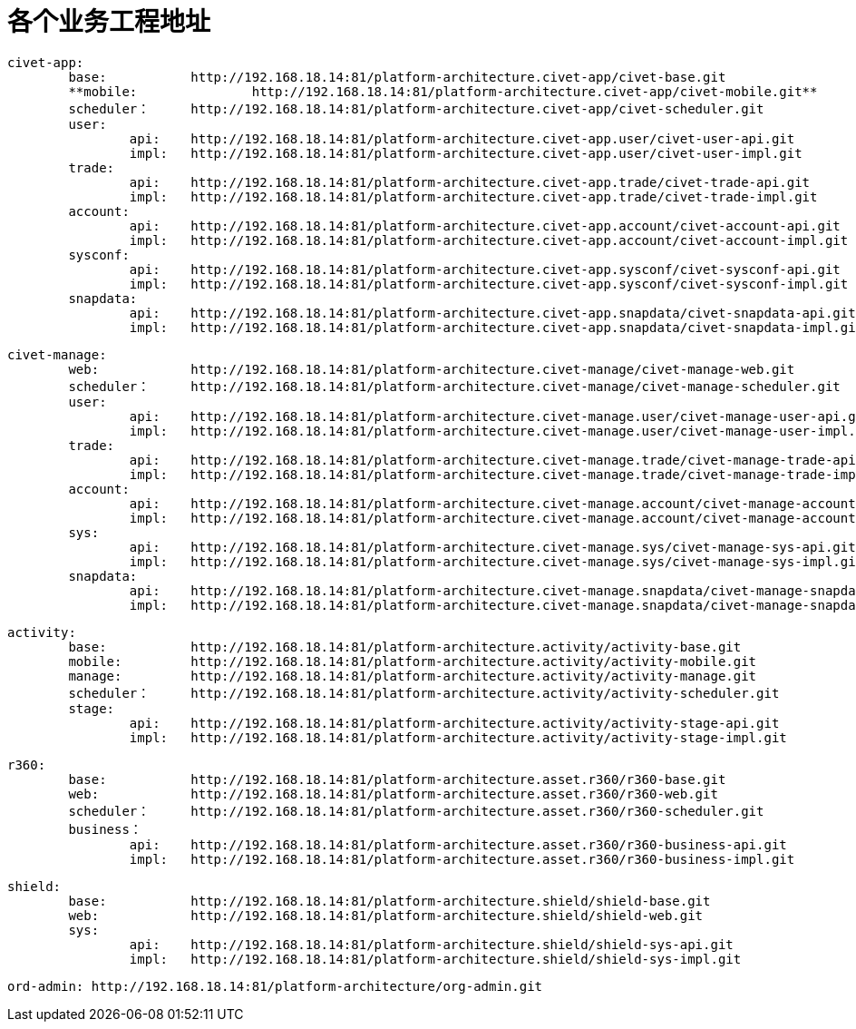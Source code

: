 = 各个业务工程地址

	civet-app:
		base:		http://192.168.18.14:81/platform-architecture.civet-app/civet-base.git
		**mobile:		http://192.168.18.14:81/platform-architecture.civet-app/civet-mobile.git**
		scheduler：	http://192.168.18.14:81/platform-architecture.civet-app/civet-scheduler.git
		user:
			api:	http://192.168.18.14:81/platform-architecture.civet-app.user/civet-user-api.git
			impl:	http://192.168.18.14:81/platform-architecture.civet-app.user/civet-user-impl.git
		trade:
			api:	http://192.168.18.14:81/platform-architecture.civet-app.trade/civet-trade-api.git
			impl:	http://192.168.18.14:81/platform-architecture.civet-app.trade/civet-trade-impl.git
		account:
			api:	http://192.168.18.14:81/platform-architecture.civet-app.account/civet-account-api.git
			impl:	http://192.168.18.14:81/platform-architecture.civet-app.account/civet-account-impl.git
		sysconf:
			api:	http://192.168.18.14:81/platform-architecture.civet-app.sysconf/civet-sysconf-api.git
			impl:	http://192.168.18.14:81/platform-architecture.civet-app.sysconf/civet-sysconf-impl.git
		snapdata:
			api:	http://192.168.18.14:81/platform-architecture.civet-app.snapdata/civet-snapdata-api.git
			impl:	http://192.168.18.14:81/platform-architecture.civet-app.snapdata/civet-snapdata-impl.git


	civet-manage:
		web:		http://192.168.18.14:81/platform-architecture.civet-manage/civet-manage-web.git
		scheduler：	http://192.168.18.14:81/platform-architecture.civet-manage/civet-manage-scheduler.git
		user:
			api:	http://192.168.18.14:81/platform-architecture.civet-manage.user/civet-manage-user-api.git
			impl:	http://192.168.18.14:81/platform-architecture.civet-manage.user/civet-manage-user-impl.git
		trade:
			api:	http://192.168.18.14:81/platform-architecture.civet-manage.trade/civet-manage-trade-api.git
			impl:	http://192.168.18.14:81/platform-architecture.civet-manage.trade/civet-manage-trade-impl.git
		account:
			api:	http://192.168.18.14:81/platform-architecture.civet-manage.account/civet-manage-account-api.git
			impl:	http://192.168.18.14:81/platform-architecture.civet-manage.account/civet-manage-account-impl.git
		sys:
			api:	http://192.168.18.14:81/platform-architecture.civet-manage.sys/civet-manage-sys-api.git
			impl:	http://192.168.18.14:81/platform-architecture.civet-manage.sys/civet-manage-sys-impl.git
		snapdata:
			api:	http://192.168.18.14:81/platform-architecture.civet-manage.snapdata/civet-manage-snapdata-api.git
			impl:	http://192.168.18.14:81/platform-architecture.civet-manage.snapdata/civet-manage-snapdata-impl.git



	activity:
		base:		http://192.168.18.14:81/platform-architecture.activity/activity-base.git
		mobile:		http://192.168.18.14:81/platform-architecture.activity/activity-mobile.git
		manage:		http://192.168.18.14:81/platform-architecture.activity/activity-manage.git
		scheduler：	http://192.168.18.14:81/platform-architecture.activity/activity-scheduler.git
		stage:
			api:	http://192.168.18.14:81/platform-architecture.activity/activity-stage-api.git
			impl:	http://192.168.18.14:81/platform-architecture.activity/activity-stage-impl.git

	r360:
		base:		http://192.168.18.14:81/platform-architecture.asset.r360/r360-base.git
		web:		http://192.168.18.14:81/platform-architecture.asset.r360/r360-web.git
		scheduler：	http://192.168.18.14:81/platform-architecture.asset.r360/r360-scheduler.git
		business：
			api:	http://192.168.18.14:81/platform-architecture.asset.r360/r360-business-api.git
			impl:	http://192.168.18.14:81/platform-architecture.asset.r360/r360-business-impl.git

	shield:
		base:		http://192.168.18.14:81/platform-architecture.shield/shield-base.git
		web:		http://192.168.18.14:81/platform-architecture.shield/shield-web.git
		sys:
			api:	http://192.168.18.14:81/platform-architecture.shield/shield-sys-api.git
			impl:	http://192.168.18.14:81/platform-architecture.shield/shield-sys-impl.git

	ord-admin: http://192.168.18.14:81/platform-architecture/org-admin.git